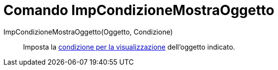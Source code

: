 = Comando ImpCondizioneMostraOggetto
:page-en: commands/SetConditionToShowObject
ifdef::env-github[:imagesdir: /it/modules/ROOT/assets/images]

ImpCondizioneMostraOggetto(Oggetto, Condizione)::
  Imposta la xref:/Visibilità_condizionata.adoc[condizione per la visualizzazione] dell'oggetto indicato.
